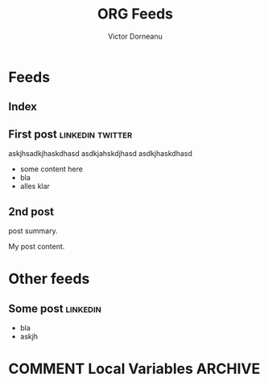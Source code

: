 #+title: ORG Feeds
#+author: Victor Dorneanu
#+startup: indent
#+hugo_base_dir: ../
#+hugo_auto_set_lastmod: t
#+property: header-args :eval never-export

#+macro: zk [[https://brainfck.org/#$1][$2]]
#+macro: bib [[https://brainfck.org/bib.html#$1][$2]]

* Feeds
:PROPERTIES:
:EXPORT_HUGO_SECTION: feeds
:EXPORT_HUGO_WEIGHT: auto
:END:
** Index
:PROPERTIES:
:EXPORT_HUGO_CUSTOM_FRONT_MATTER: :skip true :layout feeds :outputs rss
:EXPORT_FILE_NAME: _index
:END:
** First post                                                                  :linkedin:twitter:
:PROPERTIES:
:EXPORT_FILE_NAME: 2021-first-post
:END:
askjhsadkjhaskdhasd
asdkjahskdjhasd
asdkjhaskdhasd
#+hugo: more
- some content here
- bla
- alles klar
** 2nd post
:PROPERTIES:
:EXPORT_FILE_NAME: 2021-2nd-post
:END:
post summary.
#+hugo: more
My post content.

* Other feeds
:PROPERTIES:
:EXPORT_HUGO_SECTION: others
:EXPORT_HUGO_WEIGHT: auto
:END:
** Some post                                                                   :linkedin:
:PROPERTIES:
:EXPORT_FILE_NAME: 2021-some-post
:END:
- bla
- askjh

* COMMENT Local Variables                                                       :ARCHIVE:
# Local Variables:
# eval: (org-hugo-auto-export-mode)
# End:
